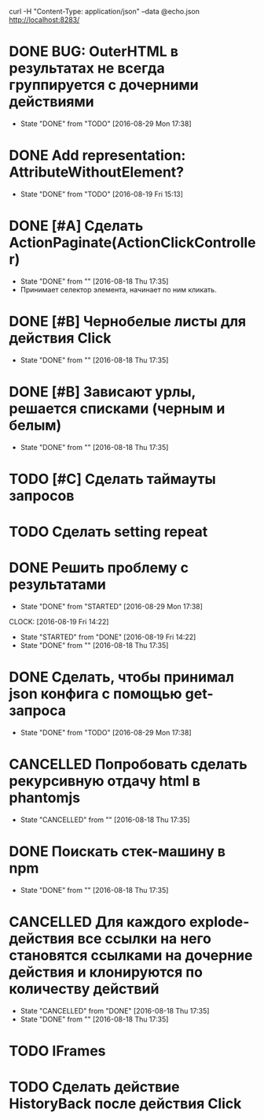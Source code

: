 curl -H "Content-Type: application/json" --data @echo.json http://localhost:8283/


* DONE BUG: OuterHTML в результатах не всегда группируется с дочерними действиями
CLOSED: [2016-08-29 Mon 17:38]
- State "DONE"       from "TODO"       [2016-08-29 Mon 17:38]
* DONE Add representation: AttributeWithoutElement?
CLOSED: [2016-08-19 Fri 15:13]
- State "DONE"       from "TODO"       [2016-08-19 Fri 15:13]
* DONE [#A] Сделать ActionPaginate(ActionClickController)
CLOSED: [2016-08-18 Thu 17:35]
- State "DONE"       from ""           [2016-08-18 Thu 17:35]
- Принимает селектор элемента, начинает по ним кликать.
* DONE [#B] Чернобелые листы для действия Click
CLOSED: [2016-08-18 Thu 17:35]
- State "DONE"       from ""           [2016-08-18 Thu 17:35]
* DONE [#B] Зависают урлы, решается списками (черным и белым)
CLOSED: [2016-08-18 Thu 17:35]
- State "DONE"       from ""           [2016-08-18 Thu 17:35]
* TODO [#C] Сделать таймауты запросов
* TODO Сделать setting repeat
* DONE Решить проблему с результатами
CLOSED: [2016-08-29 Mon 17:38]
- State "DONE"       from "STARTED"    [2016-08-29 Mon 17:38]
CLOCK: [2016-08-19 Fri 14:22]
- State "STARTED"    from "DONE"       [2016-08-19 Fri 14:22]
- State "DONE"       from ""           [2016-08-18 Thu 17:35]
* DONE Сделать, чтобы принимал json конфига с помощью get-запроса
CLOSED: [2016-08-29 Mon 17:38]
- State "DONE"       from "TODO"       [2016-08-29 Mon 17:38]
* CANCELLED Попробовать сделать рекурсивную отдачу html в phantomjs
CLOSED: [2016-08-18 Thu 17:35]
- State "CANCELLED"  from ""           [2016-08-18 Thu 17:35]
* DONE Поискать стек-машину в npm
CLOSED: [2016-08-18 Thu 17:35]
- State "DONE"       from ""           [2016-08-18 Thu 17:35]
* CANCELLED Для каждого explode-действия все ссылки на него становятся ссылками на дочерние действия и клонируются по количеству действий
CLOSED: [2016-08-18 Thu 17:35]
- State "CANCELLED"  from "DONE"       [2016-08-18 Thu 17:35]
- State "DONE"       from ""           [2016-08-18 Thu 17:35]

* TODO IFrames
* TODO Сделать действие HistoryBack после действия Click
